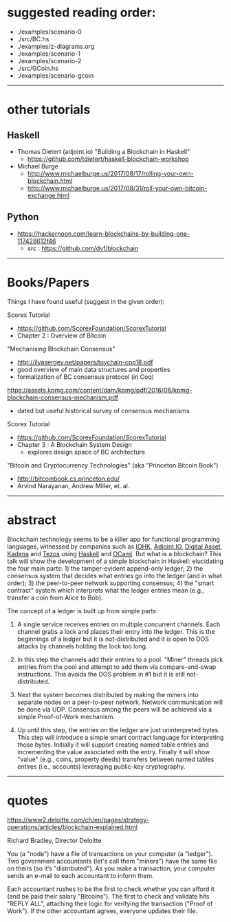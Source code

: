 * suggested reading order:

- ./examples/scenario-0
- ./src/BC.hs
- ./examples/z-diagrams.org
- ./examples/scenario-1
- ./examples/scenario-2
- ./src/GCoin.hs
- ./examples/scenario-gcoin

------------------------------------------------------------------------------
* other tutorials

** Haskell

- Thomas Dietert (adjoint.io) "Building a Blockchain in Haskell"
  - https://github.com/tdietert/haskell-blockchain-workshop

- Michael Burge
  - http://www.michaelburge.us/2017/08/17/rolling-your-own-blockchain.html
  - http://www.michaelburge.us/2017/08/31/roll-your-own-bitcoin-exchange.html

** Python

- https://hackernoon.com/learn-blockchains-by-building-one-117428612f46
  - src : https://github.com/dvf/blockchain

------------------------------------------------------------------------------
* Books/Papers

Things I have found useful (suggest in the given order):

Scorex Tutorial
- https://github.com/ScorexFoundation/ScorexTutorial
- Chapter 2 : Overview of Bitcoin

"Mechanising Blockchain Consensus"
- http://ilyasergey.net/papers/toychain-cpp18.pdf
- good overview of main data structures and properties
- formalization of BC consensus protocol (in Coq)

https://assets.kpmg.com/content/dam/kpmg/pdf/2016/06/kpmg-blockchain-consensus-mechanism.pdf
- dated but useful historical survey of consensus mechanisms

Scorex Tutorial
- https://github.com/ScorexFoundation/ScorexTutorial
- Chapter 3 : A Blockchain System Design
  - explores design space of BC architecture

"Bitcoin and Cryptocurrency Technologies" (aka "Princeton Bitcoin Book")
- http://bitcoinbook.cs.princeton.edu/
- Arvind Narayanan, Andrew Miller, et. al.

------------------------------------------------------------------------------
* abstract

Blockchain technology seems to be a killer app for functional
programming languages, witnessed by companies such as [[https://iohk.io/][IOHK]],
[[https://www.adjoint.io/][Adjoint.IO]], [[https://www.digitalasset.com/][Digital Asset]], [[http://kadena.io/][Kadena]] and [[https://tezos.com/][Tezos]] using [[https://www.haskell.org/][Haskell]] and
[[https://ocaml.org/][OCaml]]. But what is a blockchain? This talk will show the development
of a simple blockchain in Haskell: elucidating the four main parts: 1)
the tamper-evident append-only ledger; 2) the consensus system that
decides what entries go into the ledger (and in what order); 3) the
peer-to-peer network supporting consensus; 4) the "smart contract"
system which interprets what the ledger entries mean (e.g., transfer a
coin from Alice to Bob).

The concept of a ledger is built up from simple parts:

1. A single service receives entries on multiple concurrent
   channels. Each channel grabs a lock and places their entry into the
   ledger. This is the beginnings of a ledger but it is
   not-distributed and it is open to DOS attacks by channels holding
   the lock too long.

2. In this step the channels add their entries to a pool. "Miner"
   threads pick entries from the pool and attempt to add them via
   compare-and-swap instructions. This avoids the DOS problem in #1
   but it is still not-distributed.

3. Next the system becomes distributed by making the miners into
   separate nodes on a peer-to-peer network. Network communication
   will be done via UDP. Consensus among the peers will be achieved
   via a simple Proof-of-Work mechanism.

4. Up until this step, the entries on the ledger are just
   uninterpreted bytes. This step will introduce a simple smart
   contract language for interpreting those bytes. Initially it will
   support creating named table entries and incrementing the value
   associated with the entry. Finally it will show "value" (e.g.,
   coins, property deeds) transfers between named tables entires
   (i.e., accounts) leveraging public-key cryptography.

------------------------------------------------------------------------------
* quotes

https://www2.deloitte.com/ch/en/pages/strategy-operations/articles/blockchain-explained.html

Richard Bradley, Director Deloitte

You (a "node") have a file of transactions on your computer (a
"ledger"). Two government accountants (let's call them "miners") have
the same file on theirs (so it’s "distributed"). As you make a
transaction, your computer sends an e-mail to each accountant to
inform them.

Each accountant rushes to be the first to check whether you can afford
it (and be paid their salary "Bitcoins"). The first to check and
validate hits "REPLY ALL", attaching their logic for verifying the
transaction ("Proof of Work"). If the other accountant agrees,
everyone updates their file.
